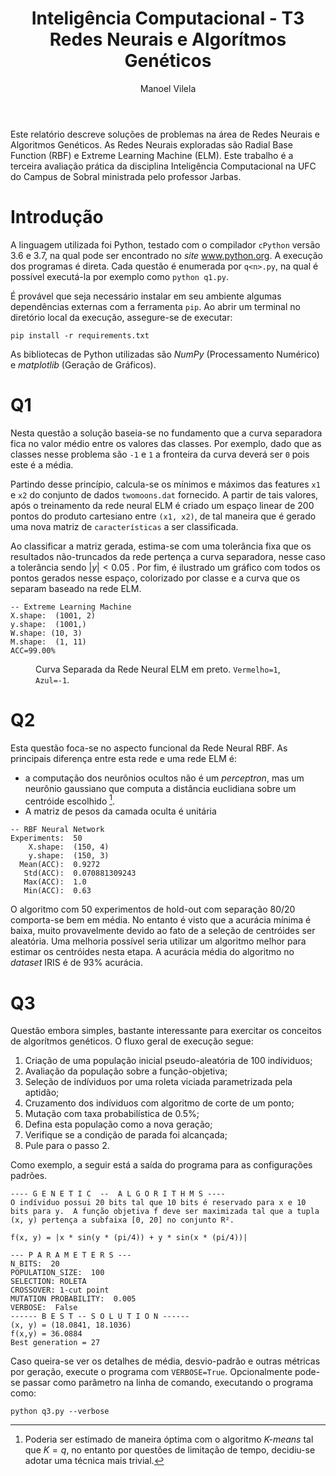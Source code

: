#+STARTUP: latexpreview
#+OPTIONS: toc:nil todo:nil
#+TITLE: Inteligência Computacional - T3@@latex:\\@@ Redes Neurais e Algorítmos Genéticos
#+LANGUAGE: bt-br
#+LATEX_HEADER: \usepackage[]{babel}
#+AUTHOR: Manoel Vilela

#+BEGIN_ABSTRACT

Este relatório descreve soluções de problemas na área de Redes Neurais
e Algoritmos Genéticos. As Redes Neurais exploradas são Radial Base
Function (RBF) e Extreme Learning Machine (ELM). Este trabalho é a
terceira avaliação prática da disciplina Inteligência Computacional na
UFC do Campus de Sobral ministrada pelo professor Jarbas.

#+END_ABSTRACT


* Introdução

A linguagem utilizada foi Python, testado com o compilador ~cPython~
versão 3.6 e 3.7, na qual pode ser encontrado no /site/
[[https://www.python.org][www.python.org]]. A execução dos programas é direta. Cada questão é
enumerada por ~q<n>.py~, na qual é possível executá-la por exemplo
como ~python q1.py~.

É provável que seja necessário instalar em seu ambiente algumas
dependências externas com a ferramenta ~pip~. Ao abrir um terminal no
diretório local da execução, assegure-se de executar:

~pip install -r requirements.txt~

As bibliotecas de Python utilizadas são /NumPy/ (Processamento
Numérico) e /matplotlib/ (Geração de Gráficos).

* DONE Q1
  CLOSED: [2019-06-21 Fri 21:06]

Nesta questão a solução baseia-se no fundamento que a curva separadora
fica no valor médio entre os valores das classes. Por exemplo, dado
que as classes nesse problema são ~-1~ e ~1~ a fronteira da curva
deverá ser ~0~ pois este é a média.

Partindo desse princípio, calcula-se os mínimos e máximos das features
~x1~ e ~x2~ do conjunto de dados ~twomoons.dat~ fornecido. A partir de
tais valores, após o treinamento da rede neural ELM é criado um espaço
linear de 200 pontos do produto cartesiano entre ~(x1, x2)~, de tal
maneira que é gerado uma nova matriz de ~características~ a ser
classificada.

Ao classificar a matriz gerada, estima-se com uma tolerância fixa que
os resultados não-truncados da rede pertença a curva separadora, nesse
caso a tolerância sendo \( |y| < 0.05 \) . Por fim, é ilustrado um
gráfico com todos os pontos gerados nesse espaço, colorizado por
classe e a curva que os separam baseado na rede ELM.

#+BEGIN_EXAMPLE
-- Extreme Learning Machine
X.shape:  (1001, 2)
y.shape:  (1001,)
W.shape: (10, 3)
M.shape:  (1, 11)
ACC=99.00%
#+END_EXAMPLE


#+CAPTION: Curva Separada da Rede Neural ELM em preto. ~Vermelho=1~, ~Azul=-1~.
[[file:pics/fit-curve.png]]

* DONE Q2
  CLOSED: [2019-06-21 Fri 22:59]


Esta questão foca-se no aspecto funcional da Rede Neural RBF. As
principais diferença entre esta rede e uma rede ELM é:

+ a computação dos neurônios ocultos não é um /perceptron/, mas um
  neurônio gaussiano que computa a distância euclidiana sobre um
  centróide escolhido  [fn:1].
+ A matriz de pesos da camada oculta é unitária

#+BEGIN_LATEX latex
  \begin{equation}
  \phi(\vec{x}, \vec{t}) = e^|{\vec{x}-\vec{t}|
  \end{equation}
#+END_LATEX

#+BEGIN_EXAMPLE
-- RBF Neural Network
Experiments:  50
    X.shape:  (150, 4)
    y.shape:  (150, 3)
  Mean(ACC):  0.9272
   Std(ACC):  0.070881309243
   Max(ACC):  1.0
   Min(ACC):  0.63
#+END_EXAMPLE

O algoritmo com 50 experimentos de hold-out com separação 80/20
comporta-se bem em média. No entanto é visto que a acurácia mínima é
baixa, muito provavelmente devido ao fato de a seleção de centróides
ser aleatória. Uma melhoria possível seria utilizar um algoritmo
melhor para estimar os centróides nesta etapa. A acurácia média do
algoritmo no /dataset/ IRIS é de 93% acurácia.

[fn:1] Poderia ser estimado de maneira óptima com o algoritmo
/K-means/ tal que \( K = q \), no entanto por questões de limitação de
tempo, decidiu-se adotar uma técnica mais trivial.

* DONE Q3
  CLOSED: [2019-06-21 Fri 21:06]

Questão embora simples, bastante interessante para exercitar os
conceitos de algorítmos genéticos. O fluxo geral de execução segue:

1. Criação de uma população inicial pseudo-aleatória de 100 indíviduos;
2. Avaliação da população sobre a função-objetiva;
3. Seleção de indíviduos por uma roleta viciada parametrizada pela
   aptidão;
4. Cruzamento dos indíviduos com algoritmo de corte de um ponto;
5. Mutação com taxa probabilística de 0.5%;
6. Defina esta população como a nova geração;
7. Verifique se a condição de parada foi alcançada;
8. Pule para o passo 2.

Como exemplo, a seguir está a saída do programa para as configurações padrões.

#+BEGIN_EXAMPLE
---- G E N E T I C  --  A L G O R I T H M S ----
O indíviduo possui 20 bits tal que 10 bits é reservado para x e 10
bits para y.  A função objetiva f deve ser maximizada tal que a tupla
(x, y) pertença a subfaixa [0, 20] no conjunto R².

f(x, y) = |x * sin(y * (pi/4)) + y * sin(x * (pi/4))|

--- P A R A M E T E R S ---
N_BITS:  20
POPULATION_SIZE:  100
SELECTION: ROLETA
CROSSOVER: 1-cut point
MUTATION PROBABILITY:  0.005
VERBOSE:  False
------ B E S T -- S O L U T I O N ------
(x, y) = (18.0841, 18.1036)
f(x,y) = 36.0884
Best generation = 27
#+END_EXAMPLE


Caso queira-se ver os detalhes de média, desvio-padrão e outras métricas
por geração, execute o programa com ~VERBOSE=True~. Opcionalmente
pode-se passar como parâmetro na linha de comando, executando o programa como:

#+BEGIN_EXAMPLE
python q3.py --verbose
#+END_EXAMPLE
